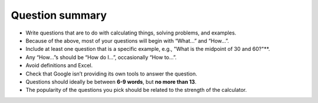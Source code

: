 Question summary
================

* Write questions that are to do with calculating things, solving problems, and examples.
* Because of the above, most of your questions will begin with “What…” and “How…”.
* Include at least one question that is a specific example, e.g., "What is the midpoint of 30 and 60?"**.
* Any “How…”s should be “How do I…”,  occasionally “How to…”.
* Avoid definitions and Excel.
* Check that Google isn’t providing its own tools to answer the question.
* Questions should ideally be between **6-9 words**, but **no more than 13**.
* The popularity of the questions you pick should be related to the strength of the calculator.
